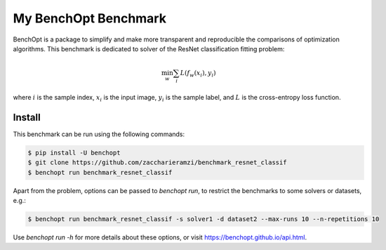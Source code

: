My BenchOpt Benchmark
=====================
|Build Status| |Python 3.6+|

BenchOpt is a package to simplify and make more transparent and
reproducible the comparisons of optimization algorithms.
This benchmark is dedicated to solver of the ResNet classification fitting problem:

.. math::

    \min_{w} \sum_i L(f_w(x_i), y_i)

where :math:`i` is the sample index, :math:`x_i` is the input image, :math:`y_i` is the sample label, and :math:`L` is the cross-entropy loss function.


Install
--------

This benchmark can be run using the following commands:

.. code-block::

   $ pip install -U benchopt
   $ git clone https://github.com/zaccharieramzi/benchmark_resnet_classif
   $ benchopt run benchmark_resnet_classif

Apart from the problem, options can be passed to `benchopt run`, to restrict the benchmarks to some solvers or datasets, e.g.:

.. code-block::

	$ benchopt run benchmark_resnet_classif -s solver1 -d dataset2 --max-runs 10 --n-repetitions 10


Use `benchopt run -h` for more details about these options, or visit https://benchopt.github.io/api.html.

.. |Build Status| image:: https://github.com/zaccharieramzi/benchmark_resnet_classif/workflows/Tests/badge.svg
   :target: https://github.com/zaccharieramzi/benchmark_resnet_classif/actions
.. |Python 3.6+| image:: https://img.shields.io/badge/python-3.6%2B-blue
   :target: https://www.python.org/downloads/release/python-360/
